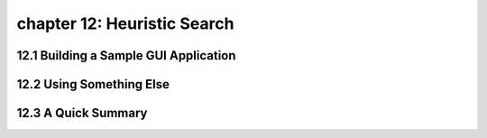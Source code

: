 chapter 12: Heuristic Search
=======================================



12.1 Building a Sample GUI Application
----------------------------------------



12.2 Using Something Else
-----------------------------




12.3 A Quick Summary
-----------------------




